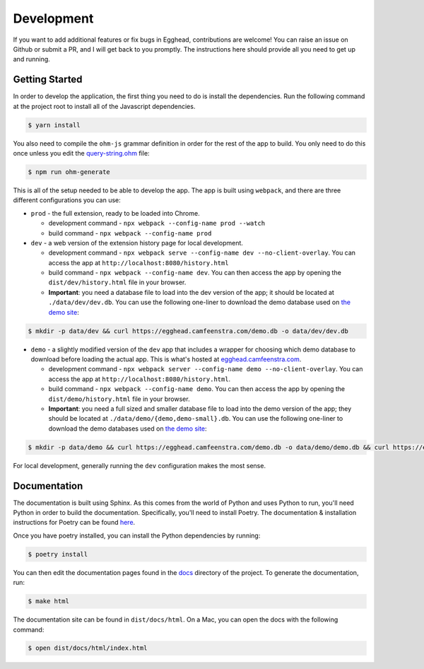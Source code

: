 ##############
Development
##############

If you want to add additional features or fix bugs in Egghead, contributions are welcome! You can raise an issue on Github or submit a PR, and I will get back to you promptly. The instructions here should provide all you need to get up and running.

Getting Started
###################

In order to develop the application, the first thing you need to do is install the dependencies. Run the following command at the project root to install all of the Javascript dependencies.

.. code-block:: bash

   $ yarn install

You also need to compile the ``ohm-js`` grammar definition in order for the rest of the app to build. You only need to do this once unless you edit the `query-string.ohm <https://github.com/cfeenstra67/egghead/blob/main/src/server/query-string.ohm>`_ file:

.. code-block:: bash

   $ npm run ohm-generate

This is all of the setup needed to be able to develop the app. The app is built using ``webpack``, and there are three different configurations you can use:

* ``prod`` - the full extension, ready to be loaded into Chrome.

  * development command - ``npx webpack --config-name prod --watch``

  * build command - ``npx webpack --config-name prod``

* ``dev`` - a web version of the extension history page for local development.

  * development command - ``npx webpack serve --config-name dev --no-client-overlay``. You can access the app at ``http://localhost:8080/history.html``

  * build command - ``npx webpack --config-name dev``. You can then access the app by opening the ``dist/dev/history.html`` file in your browser.

  * **Important**: you need a database file to load into the dev version of the app; it should be located at ``./data/dev/dev.db``. You can use the following one-liner to download the demo database used on `the demo site`_:

.. code-block:: bash

   $ mkdir -p data/dev && curl https://egghead.camfeenstra.com/demo.db -o data/dev/dev.db

* ``demo`` - a slightly modified version of the ``dev`` app that includes a wrapper for choosing which demo database to download before loading the actual app. This is what's hosted at `egghead.camfeenstra.com <https://egghead.camfeenstra.com>`_.

  * development command - ``npx webpack server --config-name demo --no-client-overlay``. You can access the app at ``http://localhost:8080/history.html``.
  
  * build command - ``npx webpack --config-name demo``. You can then access the app by opening the ``dist/demo/history.html`` file in your browser.

  * **Important**: you need a full sized and smaller database file to load into the demo version of the app; they should be located at ``./data/demo/{demo,demo-small}.db``. You can use the following one-liner to download the demo databases used on `the demo site`_:

.. code-block:: bash

   $ mkdir -p data/demo && curl https://egghead.camfeenstra.com/demo.db -o data/demo/demo.db && curl https://egghead.camfeenstra.com/demo-small.db -o data/demo/demo-small.db

For local development, generally running the ``dev`` configuration makes the most sense.

Documentation
##################

The documentation is built using Sphinx. As this comes from the world of Python and uses Python to run, you'll need Python in order to build the documentation. Specifically, you'll need to install Poetry. The documentation & installation instructions for Poetry can be found `here <https://python-poetry.org/docs/>`_. 

Once you have poetry installed, you can install the Python dependencies by running:

.. code-block:: bash

   $ poetry install

You can then edit the documentation pages found in the `docs <https://github.com/cfeenstra67/egghead/tree/main/docs>`_ directory of the project. To generate the documentation, run:

.. code-block:: bash

   $ make html

The documentation site can be found in ``dist/docs/html``. On a Mac, you can open the docs with the following command:

.. code-block:: bash

   $ open dist/docs/html/index.html

.. _the demo site: https://egghead.camfeenstra.com
